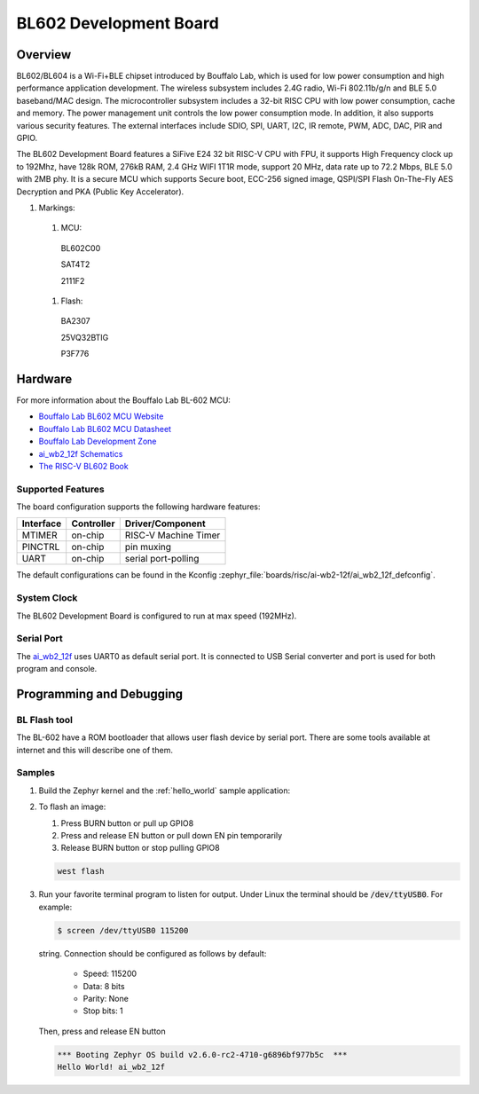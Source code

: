 .. _ai_wb2_12f:

BL602 Development Board
#######################

Overview
********

BL602/BL604 is a Wi-Fi+BLE chipset introduced by Bouffalo Lab, which is used
for low power consumption and high performance application development.  The
wireless subsystem includes 2.4G radio, Wi-Fi 802.11b/g/n and BLE 5.0
baseband/MAC design.  The microcontroller subsystem includes a 32-bit RISC CPU
with low power consumption, cache and memory.  The power management unit
controls the low power consumption mode.  In addition, it also supports
various security features.  The external interfaces include SDIO, SPI, UART,
I2C, IR remote, PWM, ADC, DAC, PIR and GPIO.

The BL602 Development Board features a SiFive E24 32 bit RISC-V CPU with FPU,
it supports High Frequency clock up to 192Mhz, have 128k ROM, 276kB RAM,
2.4 GHz WIFI 1T1R mode, support 20 MHz, data rate up to 72.2 Mbps, BLE 5.0
with 2MB phy.  It is a secure MCU which supports Secure boot, ECC-256 signed
image, QSPI/SPI Flash On-The-Fly AES Decryption and PKA (Public Key
Accelerator).

.. image:: img/ai-wb2-12f_devboard.jpg
     :width: 450px
     :align: center
     :alt: ai_wb2_12f-Kit devboard with the LED missing

.. image:: img/ai_wb2_12f_internals.jpg
     :width: 450px
     :align: center
     :alt: near-infrared picture of a open,likely damaged, ai-wb2-12f

#. Markings:

 #. MCU:
   BL602C00

   SAT4T2

   2111F2

 #. Flash:
   BA2307

   25VQ32BTIG

   P3F776


Hardware
********

For more information about the Bouffalo Lab BL-602 MCU:

- `Bouffalo Lab BL602 MCU Website`_
- `Bouffalo Lab BL602 MCU Datasheet`_
- `Bouffalo Lab Development Zone`_
- `ai_wb2_12f Schematics`_
- `The RISC-V BL602 Book`_

Supported Features
==================

The board configuration supports the following hardware features:

+-----------+------------+-----------------------+
| Interface | Controller | Driver/Component      |
+===========+============+=======================+
| MTIMER    | on-chip    | RISC-V Machine Timer  |
+-----------+------------+-----------------------+
| PINCTRL   | on-chip    | pin muxing            |
+-----------+------------+-----------------------+
| UART      | on-chip    | serial port-polling   |
+-----------+------------+-----------------------+


The default configurations can be found in the Kconfig
:zephyr_file:`boards/risc/ai-wb2-12f/ai_wb2_12f_defconfig`.

System Clock
============

The BL602 Development Board is configured to run at max speed (192MHz).

Serial Port
===========

The ai_wb2_12f_ uses UART0 as default serial port.  It is connected to
USB Serial converter and port is used for both program and console.


Programming and Debugging
*************************

BL Flash tool
=============

The BL-602 have a ROM bootloader that allows user flash device by serial port.
There are some tools available at internet and this will describe one of them.

Samples
=======

#. Build the Zephyr kernel and the :ref:`hello_world` sample application:

   .. zephyr-app-commands::
      :zephyr-app: samples/hello_world
      :board: ai_wb2_12f_
      :goals: build
      :compact:

#. To flash an image:

   #. Press BURN button or pull up GPIO8

   #. Press and release EN button or pull down EN pin temporarily

   #. Release BURN button or stop pulling GPIO8

   .. code-block:: console

      west flash

#. Run your favorite terminal program to listen for output. Under Linux the
   terminal should be :code:`/dev/ttyUSB0`. For example:

   .. code-block:: console

      $ screen /dev/ttyUSB0 115200

   string. Connection should be configured as follows by default:

      - Speed: 115200
      - Data: 8 bits
      - Parity: None
      - Stop bits: 1

   Then, press and release EN button

   .. code-block:: console

      *** Booting Zephyr OS build v2.6.0-rc2-4710-g6896bf977b5c  ***
      Hello World! ai_wb2_12f


.. _Bouffalo Lab BL602 MCU Website:
	https://www.bouffalolab.com/bl602

.. _Bouffalo Lab BL602 MCU Datasheet:
	https://github.com/bouffalolab/bl_docs/tree/main/BL602_DS/en

.. _Bouffalo Lab Development Zone:
	https://dev.bouffalolab.com/home?id=guest

.. _ai_wb2_12f Schematics:
   https://docs.ai-thinker.com/en/wb2
	https://docs.ai-thinker.com/_media/ai-wb2/docs/ai-wb2-12f-kit_v1.0.1_specification.pdf
	https://docs.ai-thinker.com/_media/ai-wb2/docs/ai-wb2-12f_v1.1.1_specification.pdf

.. _The RISC-V BL602 Book:
	https://lupyuen.github.io/articles/book

.. _Flashing Firmware to BL602:
	https://lupyuen.github.io/articles/book#flashing-firmware-to-bl602
